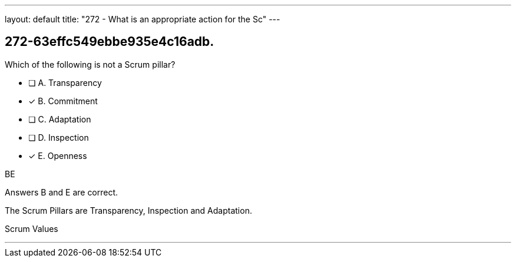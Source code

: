 ---
layout: default 
title: "272 - What is an appropriate action for the Sc"
---


[#question]
== 272-63effc549ebbe935e4c16adb.

****

[#query]
--
Which of the following is not a Scrum pillar?
--

[#list]
--
* [ ] A. Transparency
* [*] B. Commitment
* [ ] C. Adaptation
* [ ] D. Inspection
* [*] E. Openness

--
****

[#answer]
BE

[#explanation]
--
Answers B and E are correct.

The Scrum Pillars are Transparency, Inspection and Adaptation.
--

[#ka]
Scrum Values

'''

